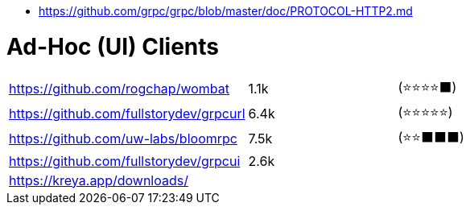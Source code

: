 - https://github.com/grpc/grpc/blob/master/doc/PROTOCOL-HTTP2.md

# Ad-Hoc (UI) Clients

[cols=4]
|===

| https://github.com/rogchap/wombat
| 1.1k
| (⭐⭐⭐⭐⬛)
|

| https://github.com/fullstorydev/grpcurl
| 6.4k
| (⭐⭐⭐⭐⭐)
|

| https://github.com/uw-labs/bloomrpc
| 7.5k
| (⭐⭐⬛⬛⬛)
| 

| https://github.com/fullstorydev/grpcui
| 2.6k
|
|

| https://kreya.app/downloads/
| 
|
|

|===
